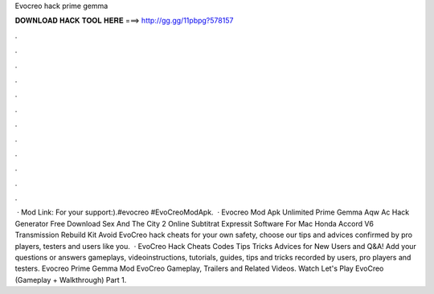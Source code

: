 Evocreo hack prime gemma

𝐃𝐎𝐖𝐍𝐋𝐎𝐀𝐃 𝐇𝐀𝐂𝐊 𝐓𝐎𝐎𝐋 𝐇𝐄𝐑𝐄 ===> http://gg.gg/11pbpg?578157

.

.

.

.

.

.

.

.

.

.

.

.

 · Mod Link:  For your support:).#evocreo #EvoCreoModApk.  · Evocreo Mod Apk Unlimited Prime Gemma Aqw Ac Hack Generator Free Download Sex And The City 2 Online Subtitrat Expressit Software For Mac Honda Accord V6 Transmission Rebuild Kit Avoid EvoCreo hack cheats for your own safety, choose our tips and advices confirmed by pro players, testers and users like you.  · EvoCreo Hack Cheats Codes Tips Tricks Advices for New Users and Q&A! Add your questions or answers gameplays, videoinstructions, tutorials, guides, tips and tricks recorded by users, pro players and testers. Evocreo Prime Gemma Mod EvoCreo Gameplay, Trailers and Related Videos. Watch Let's Play EvoCreo (Gameplay + Walkthrough) Part 1.